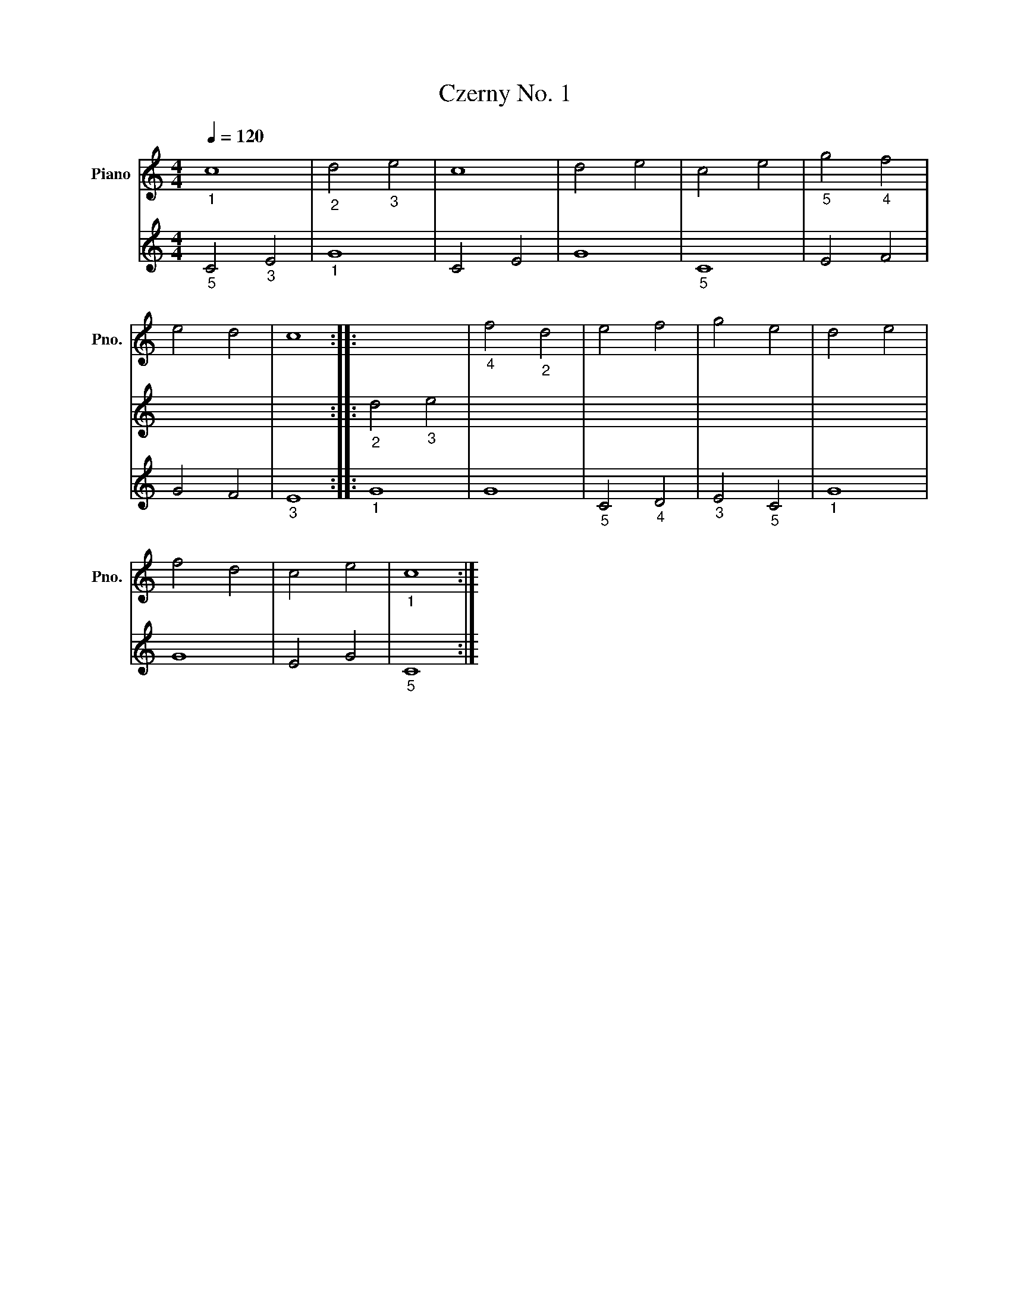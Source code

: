X:1
T:Czerny No. 1
L:1/4
Q:1/4=120
M:4/4
I:linebreak $
K:C
V:1 treble nm="Piano" snm="Pno."
V:2 treble 
V:3 treble 
V:1
"_1" c4 |"_2" d2"_3" e2 | c4 | d2 e2 | c2 e2 |"_5" g2"_4" f2 |$ e2 d2 | c4 :: x4 |"_4" f2"_2" d2 | %10
 e2 f2 | g2 e2 | d2 e2 |$ f2 d2 | c2 e2 |"_1" c4 :| %16
V:2
 x4 | x4 | x4 | x4 | x4 | x4 |$ x4 | x4 ::"_2" d2"_3" e2 | x4 | x4 | x4 | x4 |$ x4 | x4 | x4 :| %16
V:3
"_5" C2"_3" E2 |"_1" G4 | C2 E2 | G4 |"_5" C4 | E2 F2 |$ G2 F2 |"_3" E4 ::"_1" G4 | G4 | %10
"_5" C2"_4" D2 |"_3" E2"_5" C2 |"_1" G4 |$ G4 | E2 G2 |"_5" C4 :| %16
%%score { ( 1 2 ) | 3 } 
